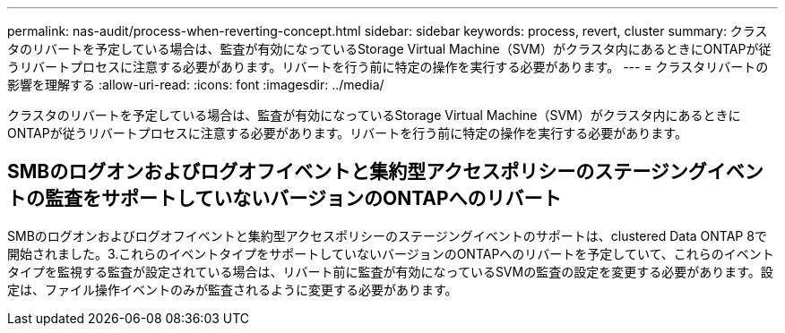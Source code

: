 ---
permalink: nas-audit/process-when-reverting-concept.html 
sidebar: sidebar 
keywords: process, revert, cluster 
summary: クラスタのリバートを予定している場合は、監査が有効になっているStorage Virtual Machine（SVM）がクラスタ内にあるときにONTAPが従うリバートプロセスに注意する必要があります。リバートを行う前に特定の操作を実行する必要があります。 
---
= クラスタリバートの影響を理解する
:allow-uri-read: 
:icons: font
:imagesdir: ../media/


[role="lead"]
クラスタのリバートを予定している場合は、監査が有効になっているStorage Virtual Machine（SVM）がクラスタ内にあるときにONTAPが従うリバートプロセスに注意する必要があります。リバートを行う前に特定の操作を実行する必要があります。



== SMBのログオンおよびログオフイベントと集約型アクセスポリシーのステージングイベントの監査をサポートしていないバージョンのONTAPへのリバート

SMBのログオンおよびログオフイベントと集約型アクセスポリシーのステージングイベントのサポートは、clustered Data ONTAP 8で開始されました。3.これらのイベントタイプをサポートしていないバージョンのONTAPへのリバートを予定していて、これらのイベントタイプを監視する監査が設定されている場合は、リバート前に監査が有効になっているSVMの監査の設定を変更する必要があります。設定は、ファイル操作イベントのみが監査されるように変更する必要があります。
